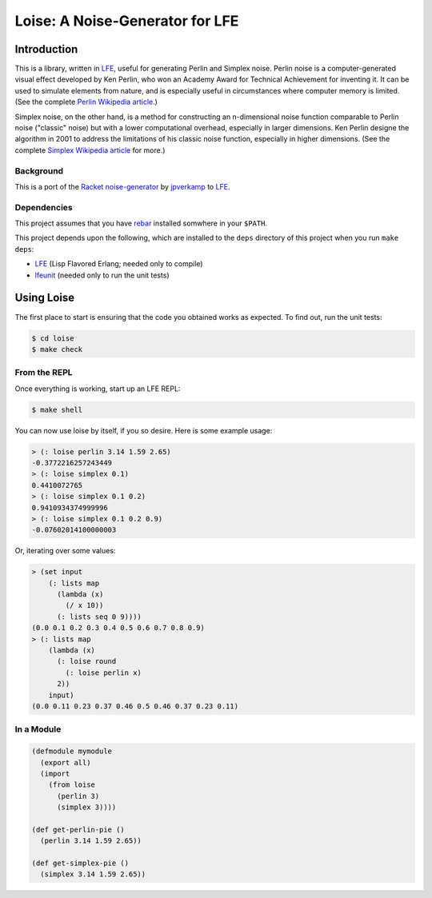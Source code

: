 ################################
Loise: A Noise-Generator for LFE
################################

.. image:: images/loise.jpg

Introduction
============

This is a library, written in `LFE`_, useful for generating Perlin and Simplex
noise. Perlin noise is a computer-generated visual effect developed by Ken
Perlin, who won an Academy Award for Technical Achievement for inventing it.
It can be used to simulate elements from nature, and is especially useful in
circumstances where computer memory is limited. (See the complete
`Perlin Wikipedia article`_.)

Simplex noise, on the other hand, is a method for constructing an n-dimensional
noise function comparable to Perlin noise ("classic" noise) but with a lower
computational overhead, especially in larger dimensions. Ken Perlin designe
the algorithm in 2001 to address the limitations of his classic noise
function, especially in higher dimensions. (See the complete
`Simplex Wikipedia article`_ for more.)

Background
----------

This is a port of the `Racket noise-generator`_ by `jpverkamp`_ to `LFE`_.

Dependencies
------------

This project assumes that you have `rebar`_ installed somwhere in your
``$PATH``.

This project depends upon the following, which are installed to the ``deps``
directory of this project when you run ``make deps``:

* `LFE`_ (Lisp Flavored Erlang; needed only to compile)
* `lfeunit`_ (needed only to run the unit tests)


Using Loise
===========

The first place to start is ensuring that the code you obtained works as
expected. To find out, run the unit tests:

.. code:: bash

    $ cd loise
    $ make check


From the REPL
-------------

Once everything is working, start up an LFE REPL:

.. code:: bash

    $ make shell

You can now use loise by itself, if you so desire. Here is some example usage:

.. code:: lisp

    > (: loise perlin 3.14 1.59 2.65)
    -0.3772216257243449
    > (: loise simplex 0.1)
    0.4410072765
    > (: loise simplex 0.1 0.2)
    0.9410934374999996
    > (: loise simplex 0.1 0.2 0.9)
    -0.07602014100000003

Or, iterating over some values:

.. code:: lisp

    > (set input
        (: lists map
          (lambda (x)
            (/ x 10))
          (: lists seq 0 9))))
    (0.0 0.1 0.2 0.3 0.4 0.5 0.6 0.7 0.8 0.9)
    > (: lists map
        (lambda (x)
          (: loise round
            (: loise perlin x)
          2))
        input)
    (0.0 0.11 0.23 0.37 0.46 0.5 0.46 0.37 0.23 0.11)


In a Module
-----------

.. code:: lisp

    (defmodule mymodule
      (export all)
      (import
        (from loise
          (perlin 3)
          (simplex 3))))

    (def get-perlin-pie ()
      (perlin 3.14 1.59 2.65))

    (def get-simplex-pie ()
      (simplex 3.14 1.59 2.65))


.. Links
.. -----
.. _Racket noise-generator: https://github.com/jpverkamp/noise
.. _Perlin Wikipedia article: http://en.wikipedia.org/wiki/Perlin_noise
.. _Simplex Wikipedia article: http://en.wikipedia.org/wiki/Simplex_noise
.. _jpverkamp: https://github.com/jpverkamp
.. _LFE: http://lfe.github.io/
.. _rebar: https://github.com/rebar/rebar
.. _lfeunit: https://github.com/lfe/lfeunit
